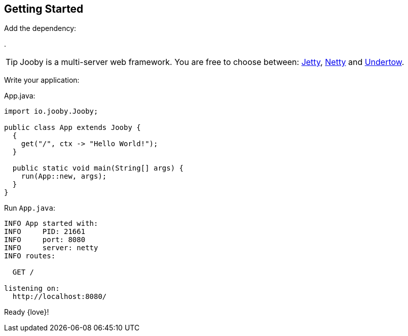 == Getting Started

Add the dependency:

[dependency, artifactId="jooby-netty"]
.

[TIP]
====
Jooby is a multi-server web framework. You are free to choose between: link:server/jetty.html[Jetty],
link:server/netty.html[Netty] and link:server/utow.html[Undertow]. 
====

Write your application:

.App.java:
[source, java]
----
import io.jooby.Jooby;

public class App extends Jooby {
  {
    get("/", ctx -> "Hello World!");
  }

  public static void main(String[] args) {
    run(App::new, args);
  }
}
----

Run `App.java`:

[source]
----
INFO App started with:
INFO     PID: 21661
INFO     port: 8080
INFO     server: netty
INFO routes: 

  GET /

listening on:
  http://localhost:8080/

----

Ready {love}!
